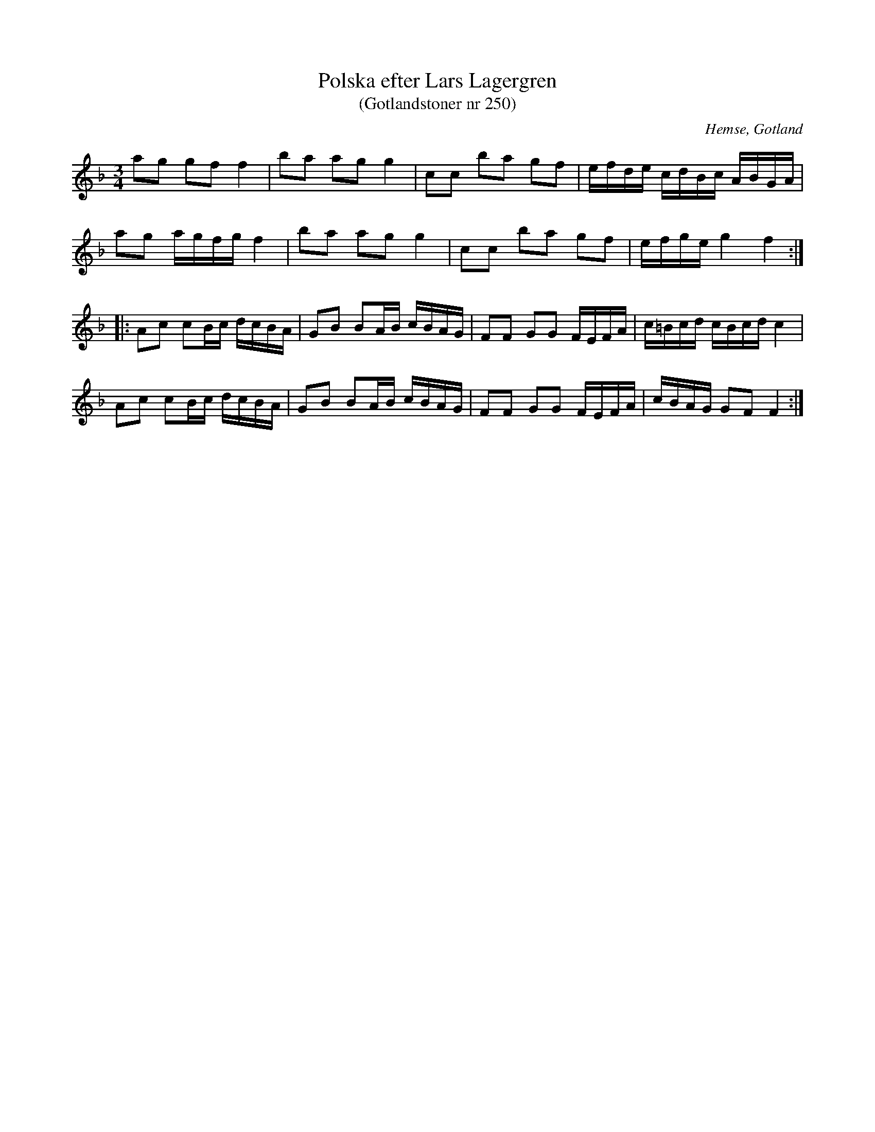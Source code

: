 %%abc-charset utf-8

X: 250
T: Polska efter Lars Lagergren
T: (Gotlandstoner nr 250)
B: Gotlandstoner, nr 250 (länk)
B: Jämför SMUS - katalog M18 bild 79 nr 78 ur [[Notböcker/P E Ohlssons notbok]]
B: Jämför SMUS - katalog MMD66 bild 99 nr 64
B: Jämför SMUS - katalog Sm18 bild 60
R: Polska
S: efter Lars Lagergren 
O: Hemse, Gotland
M: 3/4
L: 1/16
K: F
a2g2 g2f2 f4 | b2a2 a2g2 g4 | c2c2 b2a2 g2f2 | efde cdBc ABGA | 
a2g2 agfg f4 | b2a2 a2g2 g4 | c2c2 b2a2 g2f2 | efge g4 f4 ::
A2c2 c2Bc dcBA | G2B2 B2AB cBAG | F2F2 G2G2 FEFA | c=Bcd cBcd c4 | 
A2c2 c2Bc dcBA | G2B2 B2AB cBAG | F2F2 G2G2 FEFA | cBAG G2F2 F4 :|

